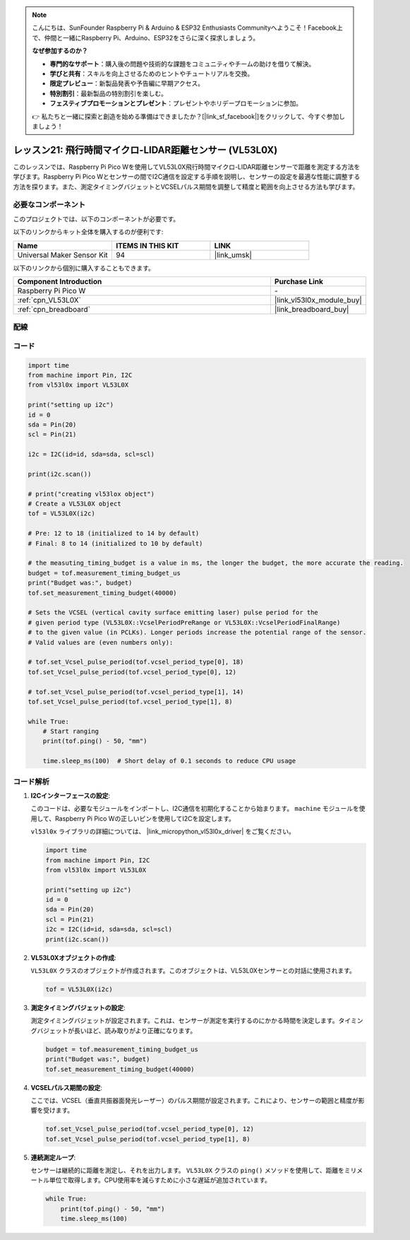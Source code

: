 .. note::

    こんにちは、SunFounder Raspberry Pi & Arduino & ESP32 Enthusiasts Communityへようこそ！Facebook上で、仲間と一緒にRaspberry Pi、Arduino、ESP32をさらに深く探求しましょう。

    **なぜ参加するのか？**

    - **専門的なサポート**：購入後の問題や技術的な課題をコミュニティやチームの助けを借りて解決。
    - **学びと共有**：スキルを向上させるためのヒントやチュートリアルを交換。
    - **限定プレビュー**：新製品発表や予告編に早期アクセス。
    - **特別割引**：最新製品の特別割引を楽しむ。
    - **フェスティブプロモーションとプレゼント**：プレゼントやホリデープロモーションに参加。

    👉 私たちと一緒に探索と創造を始める準備はできましたか？[|link_sf_facebook|]をクリックして、今すぐ参加しましょう！
.. _pico_lesson21_vl53l0x:

レッスン21: 飛行時間マイクロ-LIDAR距離センサー (VL53L0X)
====================================================================

このレッスンでは、Raspberry Pi Pico Wを使用してVL53L0X飛行時間マイクロ-LIDAR距離センサーで距離を測定する方法を学びます。Raspberry Pi Pico Wとセンサーの間でI2C通信を設定する手順を説明し、センサーの設定を最適な性能に調整する方法を探ります。また、測定タイミングバジェットとVCSELパルス期間を調整して精度と範囲を向上させる方法も学びます。

必要なコンポーネント
--------------------------

このプロジェクトでは、以下のコンポーネントが必要です。

以下のリンクからキット全体を購入するのが便利です:

.. list-table::
    :widths: 20 20 20
    :header-rows: 1

    *   - Name	
        - ITEMS IN THIS KIT
        - LINK
    *   - Universal Maker Sensor Kit
        - 94
        - |link_umsk|

以下のリンクから個別に購入することもできます。

.. list-table::
    :widths: 30 10
    :header-rows: 1

    *   - Component Introduction
        - Purchase Link

    *   - Raspberry Pi Pico W
        - \-
    *   - :ref:`cpn_VL53L0X`
        - |link_vl53l0x_module_buy|
    *   - :ref:`cpn_breadboard`
        - |link_breadboard_buy|


配線
---------------------------

.. image:: img/Lesson_21_vl53l0x_bb.png
    :width: 100%


コード
---------------------------

.. code-block:: python

   import time
   from machine import Pin, I2C
   from vl53l0x import VL53L0X
   
   print("setting up i2c")
   id = 0
   sda = Pin(20)
   scl = Pin(21)
   
   i2c = I2C(id=id, sda=sda, scl=scl)
   
   print(i2c.scan())
   
   # print("creating vl53lox object")
   # Create a VL53L0X object
   tof = VL53L0X(i2c)
   
   # Pre: 12 to 18 (initialized to 14 by default)
   # Final: 8 to 14 (initialized to 10 by default)
   
   # the measuting_timing_budget is a value in ms, the longer the budget, the more accurate the reading.
   budget = tof.measurement_timing_budget_us
   print("Budget was:", budget)
   tof.set_measurement_timing_budget(40000)
   
   # Sets the VCSEL (vertical cavity surface emitting laser) pulse period for the
   # given period type (VL53L0X::VcselPeriodPreRange or VL53L0X::VcselPeriodFinalRange)
   # to the given value (in PCLKs). Longer periods increase the potential range of the sensor.
   # Valid values are (even numbers only):
   
   # tof.set_Vcsel_pulse_period(tof.vcsel_period_type[0], 18)
   tof.set_Vcsel_pulse_period(tof.vcsel_period_type[0], 12)
   
   # tof.set_Vcsel_pulse_period(tof.vcsel_period_type[1], 14)
   tof.set_Vcsel_pulse_period(tof.vcsel_period_type[1], 8)
   
   while True:
       # Start ranging
       print(tof.ping() - 50, "mm")
   
       time.sleep_ms(100)  # Short delay of 0.1 seconds to reduce CPU usage

コード解析
---------------------------

#. **I2Cインターフェースの設定**:

   このコードは、必要なモジュールをインポートし、I2C通信を初期化することから始まります。 ``machine`` モジュールを使用して、Raspberry Pi Pico Wの正しいピンを使用してI2Cを設定します。

   ``vl53l0x`` ライブラリの詳細については、 |link_micropython_vl53l0x_driver| をご覧ください。

   .. code-block:: python

      import time
      from machine import Pin, I2C
      from vl53l0x import VL53L0X

      print("setting up i2c")
      id = 0
      sda = Pin(20)
      scl = Pin(21)
      i2c = I2C(id=id, sda=sda, scl=scl)
      print(i2c.scan())

#. **VL53L0Xオブジェクトの作成**:

   ``VL53L0X`` クラスのオブジェクトが作成されます。このオブジェクトは、VL53L0Xセンサーとの対話に使用されます。

   .. code-block:: python

      tof = VL53L0X(i2c)

#. **測定タイミングバジェットの設定**:

   測定タイミングバジェットが設定されます。これは、センサーが測定を実行するのにかかる時間を決定します。タイミングバジェットが長いほど、読み取りがより正確になります。

   .. code-block:: python

      budget = tof.measurement_timing_budget_us
      print("Budget was:", budget)
      tof.set_measurement_timing_budget(40000)

#. **VCSELパルス期間の設定**:

   ここでは、VCSEL（垂直共振器面発光レーザー）のパルス期間が設定されます。これにより、センサーの範囲と精度が影響を受けます。

   .. code-block:: python

      tof.set_Vcsel_pulse_period(tof.vcsel_period_type[0], 12)
      tof.set_Vcsel_pulse_period(tof.vcsel_period_type[1], 8)

#. **連続測定ループ**:

   センサーは継続的に距離を測定し、それを出力します。 ``VL53L0X`` クラスの ``ping()`` メソッドを使用して、距離をミリメートル単位で取得します。CPU使用率を減らすために小さな遅延が追加されています。

   .. code-block:: python

      while True:
          print(tof.ping() - 50, "mm")
          time.sleep_ms(100)